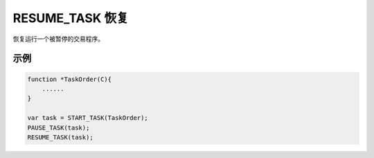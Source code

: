 .. _g_resume_task:

RESUME_TASK 恢复
==============================

恢复运行一个被暂停的交易程序。

.. js:function:: RESUME_TASK(task)

   :param object task: 调用 START_TASK() 时返回的对象。
   :returns: task 对象 

示例
----------------------------------

.. code-block:: javascript

    function *TaskOrder(C){
        ......
    }

    var task = START_TASK(TaskOrder);
    PAUSE_TASK(task);
    RESUME_TASK(task);
    